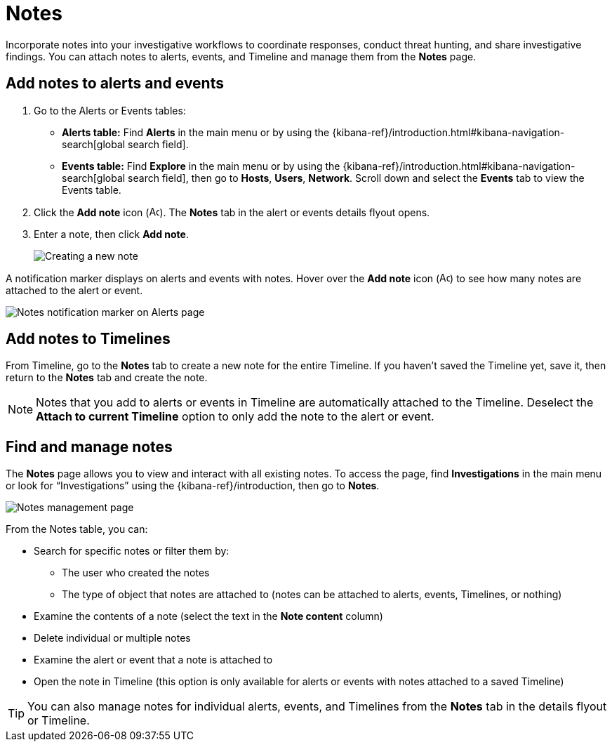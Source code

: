 [[add-manage-notes]]
= Notes

Incorporate notes into your investigative workflows to coordinate responses, conduct threat hunting, and share investigative findings. You can attach notes to alerts, events, and Timeline and manage them from the **Notes** page. 

[discrete]
[[add-notes-documents]]
== Add notes to alerts and events

. Go to the Alerts or Events tables:
** **Alerts table:** Find **Alerts** in the main menu or by using the {kibana-ref}/introduction.html#kibana-navigation-search[global search field].
** **Events table:** Find **Explore** in the main menu or by using the {kibana-ref}/introduction.html#kibana-navigation-search[global search field], then go to **Hosts**, **Users**, **Network**. Scroll down and select the **Events** tab to view the Events table.
. Click the **Add note** icon (image:images/create-note-icon.png[Add note,15,15]). The **Notes** tab in the alert or events details flyout opens. 
. Enter a note, then click **Add note**.
+
[role="screenshot"]
image::images/create-new-note.png[Creating a new note]

A notification marker displays on alerts and events with notes. Hover over the **Add note** icon (image:images/create-note-icon.png[Add note,15,15]) to see how many notes are attached to the alert or event.

[role="screenshot"]
image::images/notes-notification.png[Notes notification marker on Alerts page]

[discrete]
[[add-notes-timelines]]
== Add notes to Timelines

From Timeline, go to the **Notes** tab to create a new note for the entire Timeline. If you haven't saved the Timeline yet, save it, then return to the **Notes** tab and create the note. 

NOTE: Notes that you add to alerts or events in Timeline are automatically attached to the Timeline. Deselect the **Attach to current Timeline** option to only add the note to the alert or event. 

[discrete]
[[manage-notes]]
== Find and manage notes 

//Security solution view nav: Investigations -> Notes
//Classic nav view: Manage -> Investigations -> Notes 

The **Notes** page allows you to view and interact with all existing notes. To access the page, find **Investigations** in the main menu or look for “Investigations” using the {kibana-ref}/introduction, then go to **Notes**.

[role="screenshot"]
image::images/notes-management-page.png[Notes management page]

From the Notes table, you can:

* Search for specific notes or filter them by:
** The user who created the notes
** The type of object that notes are attached to (notes can be attached to alerts, events, Timelines, or nothing)
* Examine the contents of a note (select the text in the **Note content** column)
* Delete individual or multiple notes 
* Examine the alert or event that a note is attached to
* Open the note in Timeline (this option is only available for alerts or events with notes attached to a saved Timeline) 

TIP: You can also manage notes for individual alerts, events, and Timelines from the **Notes** tab in the details flyout or Timeline.
